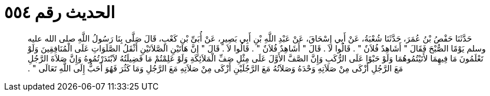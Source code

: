 
= الحديث رقم ٥٥٤

[quote.hadith]
حَدَّثَنَا حَفْصُ بْنُ عُمَرَ، حَدَّثَنَا شُعْبَةُ، عَنْ أَبِي إِسْحَاقَ، عَنْ عَبْدِ اللَّهِ بْنِ أَبِي بَصِيرٍ، عَنْ أُبَىِّ بْنِ كَعْبٍ، قَالَ صَلَّى بِنَا رَسُولُ اللَّهِ صلى الله عليه وسلم يَوْمًا الصُّبْحَ فَقَالَ ‏"‏ أَشَاهِدٌ فُلاَنٌ ‏"‏ ‏.‏ قَالُوا لاَ ‏.‏ قَالَ ‏"‏ أَشَاهِدٌ فُلاَنٌ ‏"‏ ‏.‏ قَالُوا لاَ ‏.‏ قَالَ ‏"‏ إِنَّ هَاتَيْنِ الصَّلاَتَيْنِ أَثْقَلُ الصَّلَوَاتِ عَلَى الْمُنَافِقِينَ وَلَوْ تَعْلَمُونَ مَا فِيهِمَا لأَتَيْتُمُوهُمَا وَلَوْ حَبْوًا عَلَى الرُّكَبِ وَإِنَّ الصَّفَّ الأَوَّلَ عَلَى مِثْلِ صَفِّ الْمَلاَئِكَةِ وَلَوْ عَلِمْتُمْ مَا فَضِيلَتُهُ لاَبْتَدَرْتُمُوهُ وَإِنَّ صَلاَةَ الرَّجُلِ مَعَ الرَّجُلِ أَزْكَى مِنْ صَلاَتِهِ وَحْدَهُ وَصَلاَتُهُ مَعَ الرَّجُلَيْنِ أَزْكَى مِنْ صَلاَتِهِ مَعَ الرَّجُلِ وَمَا كَثُرَ فَهُوَ أَحَبُّ إِلَى اللَّهِ تَعَالَى ‏"‏ ‏.‏